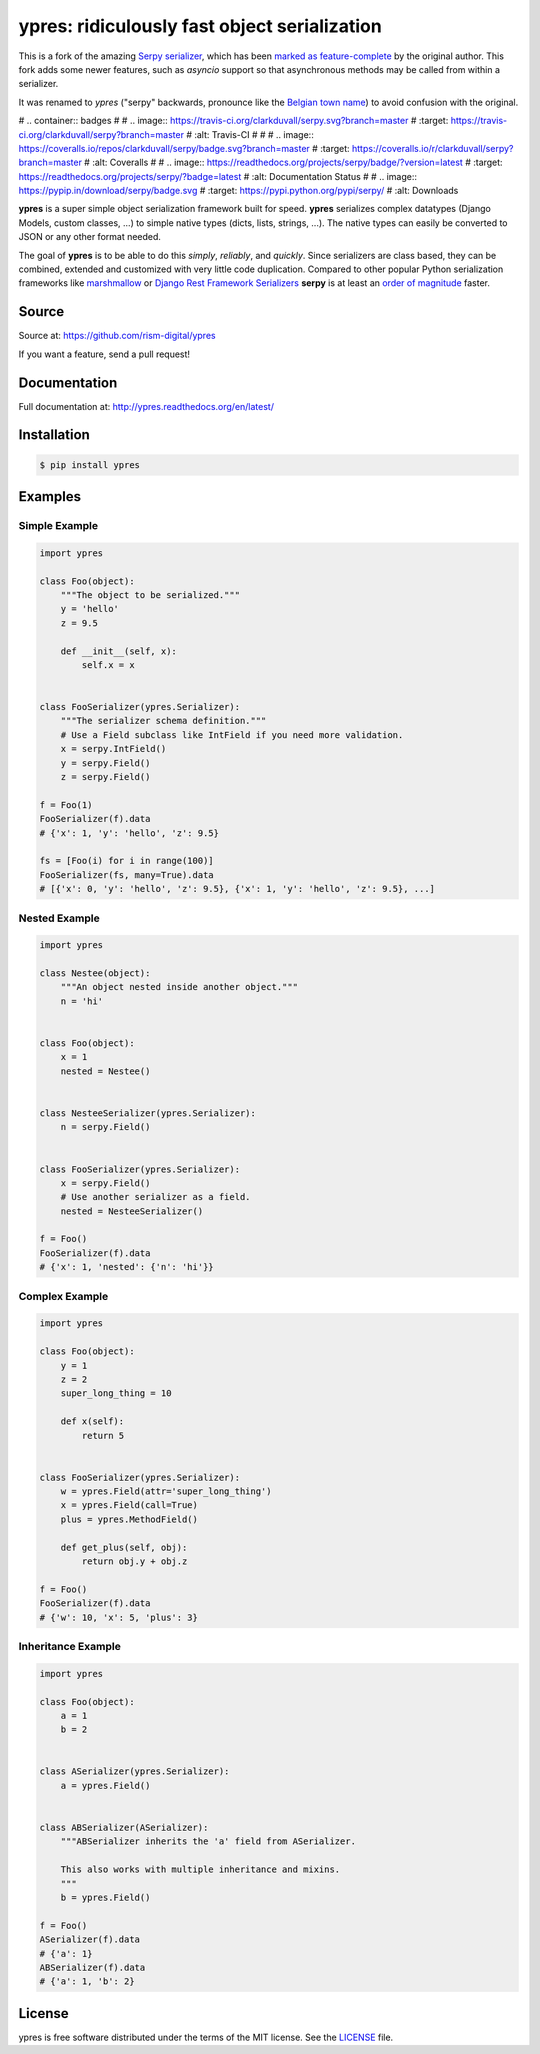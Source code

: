 *********************************************
ypres: ridiculously fast object serialization
*********************************************

This is a fork of the amazing `Serpy serializer <https://github.com/clarkduvall/serpy>`_,
which has been `marked as feature-complete <https://github.com/clarkduvall/serpy/issues/69>`_
by the original author. This fork adds some newer features, such as `asyncio` support so that
asynchronous methods may be called from within a serializer.

It was renamed to `ypres` ("serpy" backwards, pronounce like the
`Belgian town name <https://en.wikipedia.org/wiki/Ypres>`_) to avoid confusion with the original.


# .. container:: badges
#
#     .. image:: https://travis-ci.org/clarkduvall/serpy.svg?branch=master
#         :target: https://travis-ci.org/clarkduvall/serpy?branch=master
#         :alt: Travis-CI
#
#
#     .. image:: https://coveralls.io/repos/clarkduvall/serpy/badge.svg?branch=master
#         :target: https://coveralls.io/r/clarkduvall/serpy?branch=master
#         :alt: Coveralls
#
#     .. image:: https://readthedocs.org/projects/serpy/badge/?version=latest
#         :target: https://readthedocs.org/projects/serpy/?badge=latest
#         :alt: Documentation Status
#
#     .. image:: https://pypip.in/download/serpy/badge.svg
#         :target: https://pypi.python.org/pypi/serpy/
#         :alt: Downloads


**ypres** is a super simple object serialization framework built for speed.
**ypres** serializes complex datatypes (Django Models, custom classes, ...) to
simple native types (dicts, lists, strings, ...). The native types can easily
be converted to JSON or any other format needed.

The goal of **ypres** is to be able to do this *simply*, *reliably*, and
*quickly*. Since serializers are class based, they can be combined, extended
and customized with very little code duplication. Compared to other popular
Python serialization frameworks like `marshmallow
<http://marshmallow.readthedocs.org>`_ or `Django Rest Framework Serializers
<http://www.django-rest-framework.org/api-guide/serializers/>`_ **serpy** is at
least an `order of magnitude
<http://serpy.readthedocs.org/en/latest/performance.html>`_ faster.


Source
======
Source at: https://github.com/rism-digital/ypres

If you want a feature, send a pull request!

Documentation
=============
Full documentation at: http://ypres.readthedocs.org/en/latest/

Installation
============
.. code-block:: bash

    $ pip install ypres

Examples
========

Simple Example
--------------
.. code-block:: python

    import ypres

    class Foo(object):
        """The object to be serialized."""
        y = 'hello'
        z = 9.5

        def __init__(self, x):
            self.x = x


    class FooSerializer(ypres.Serializer):
        """The serializer schema definition."""
        # Use a Field subclass like IntField if you need more validation.
        x = serpy.IntField()
        y = serpy.Field()
        z = serpy.Field()

    f = Foo(1)
    FooSerializer(f).data
    # {'x': 1, 'y': 'hello', 'z': 9.5}

    fs = [Foo(i) for i in range(100)]
    FooSerializer(fs, many=True).data
    # [{'x': 0, 'y': 'hello', 'z': 9.5}, {'x': 1, 'y': 'hello', 'z': 9.5}, ...]

Nested Example
--------------
.. code-block:: python

    import ypres

    class Nestee(object):
        """An object nested inside another object."""
        n = 'hi'


    class Foo(object):
        x = 1
        nested = Nestee()


    class NesteeSerializer(ypres.Serializer):
        n = serpy.Field()


    class FooSerializer(ypres.Serializer):
        x = serpy.Field()
        # Use another serializer as a field.
        nested = NesteeSerializer()

    f = Foo()
    FooSerializer(f).data
    # {'x': 1, 'nested': {'n': 'hi'}}

Complex Example
---------------
.. code-block:: python

    import ypres

    class Foo(object):
        y = 1
        z = 2
        super_long_thing = 10

        def x(self):
            return 5


    class FooSerializer(ypres.Serializer):
        w = ypres.Field(attr='super_long_thing')
        x = ypres.Field(call=True)
        plus = ypres.MethodField()

        def get_plus(self, obj):
            return obj.y + obj.z

    f = Foo()
    FooSerializer(f).data
    # {'w': 10, 'x': 5, 'plus': 3}

Inheritance Example
-------------------
.. code-block:: python

    import ypres

    class Foo(object):
        a = 1
        b = 2


    class ASerializer(ypres.Serializer):
        a = ypres.Field()


    class ABSerializer(ASerializer):
        """ABSerializer inherits the 'a' field from ASerializer.

        This also works with multiple inheritance and mixins.
        """
        b = ypres.Field()

    f = Foo()
    ASerializer(f).data
    # {'a': 1}
    ABSerializer(f).data
    # {'a': 1, 'b': 2}

License
=======
ypres is free software distributed under the terms of the MIT license. See the
`LICENSE <https://github.com/clarkduvall/serpy/blob/master/LICENSE>`_ file.

